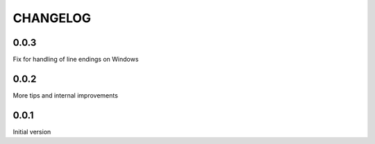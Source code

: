 CHANGELOG
---------

0.0.3
~~~~~

Fix for handling of line endings on Windows

0.0.2
~~~~~

More tips and internal improvements

0.0.1
~~~~~

Initial version
